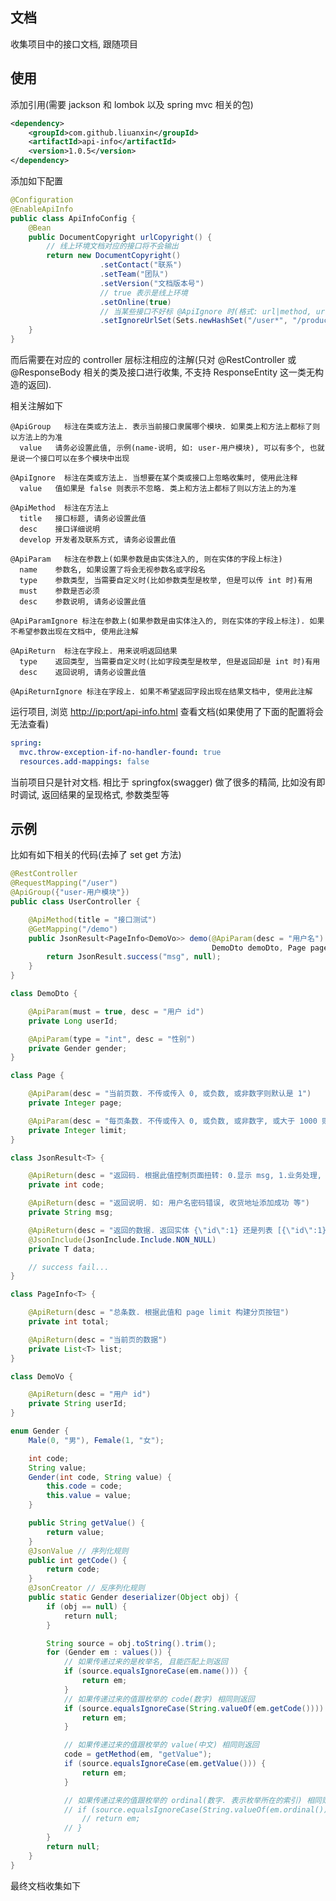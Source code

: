 
** 文档

    收集项目中的接口文档, 跟随项目

** 使用

添加引用(需要 jackson 和 lombok 以及 spring mvc 相关的包)
#+BEGIN_SRC xml
<dependency>
    <groupId>com.github.liuanxin</groupId>
    <artifactId>api-info</artifactId>
    <version>1.0.5</version>
</dependency>
#+END_SRC

添加如下配置
#+BEGIN_SRC java
@Configuration
@EnableApiInfo
public class ApiInfoConfig {
    @Bean
    public DocumentCopyright urlCopyright() {
        // 线上环境文档对应的接口将不会输出
        return new DocumentCopyright()
                    .setContact("联系")
                    .setTeam("团队")
                    .setVersion("文档版本号")
                    // true 表示是线上环境
                    .setOnline(true)
                    // 当某些接口不好标 @ApiIgnore 时(格式: url|method, url 可以使用 * 通配 method 可以忽略)
                    .setIgnoreUrlSet(Sets.newHashSet("/user*", "/product/info|post"));
    }
}
#+END_SRC

而后需要在对应的 controller 层标注相应的注解(只对 @RestController 或 @ResponseBody 相关的类及接口进行收集, 不支持 ResponseEntity 这一类无构造的返回).

相关注解如下
#+BEGIN_EXAMPLE
@ApiGroup   标注在类或方法上. 表示当前接口隶属哪个模块. 如果类上和方法上都标了则以方法上的为准
  value   请务必设置此值, 示例(name-说明, 如: user-用户模块), 可以有多个, 也就是说一个接口可以在多个模块中出现

@ApiIgnore  标注在类或方法上. 当想要在某个类或接口上忽略收集时, 使用此注释
  value   值如果是 false 则表示不忽略. 类上和方法上都标了则以方法上的为准

@ApiMethod  标注在方法上
  title   接口标题, 请务必设置此值
  desc    接口详细说明
  develop 开发者及联系方式, 请务必设置此值

@ApiParam   标注在参数上(如果参数是由实体注入的, 则在实体的字段上标注)
  name    参数名, 如果设置了将会无视参数名或字段名
  type    参数类型, 当需要自定义时(比如参数类型是枚举, 但是可以传 int 时)有用
  must    参数是否必须
  desc    参数说明, 请务必设置此值

@ApiParamIgnore 标注在参数上(如果参数是由实体注入的, 则在实体的字段上标注). 如果不希望参数出现在文档中, 使用此注解

@ApiReturn  标注在字段上. 用来说明返回结果
  type    返回类型, 当需要自定义时(比如字段类型是枚举, 但是返回却是 int 时)有用
  desc    返回说明, 请务必设置此值

@ApiReturnIgnore 标注在字段上. 如果不希望返回字段出现在结果文档中, 使用此注解
#+END_EXAMPLE

运行项目, 浏览 http://ip:port/api-info.html 查看文档(如果使用了下面的配置将会无法查看)
#+BEGIN_SRC yml
spring:
  mvc.throw-exception-if-no-handler-found: true
  resources.add-mappings: false
#+END_SRC

当前项目只是针对文档. 相比于 springfox(swagger) 做了很多的精简, 比如没有即时调试, 返回结果的呈现格式, 参数类型等

** 示例
比如有如下相关的代码(去掉了 set get 方法)
#+BEGIN_SRC java
@RestController
@RequestMapping("/user")
@ApiGroup({"user-用户模块"})
public class UserController {

    @ApiMethod(title = "接口测试")
    @GetMapping("/demo")
    public JsonResult<PageInfo<DemoVo>> demo(@ApiParam(desc = "用户名") String name,
                                             DemoDto demoDto, Page page) {
        return JsonResult.success("msg", null);
    }
}

class DemoDto {

    @ApiParam(must = true, desc = "用户 id")
    private Long userId;
    
    @ApiParam(type = "int", desc = "性别")
    private Gender gender;
}

class Page {

    @ApiParam(desc = "当前页数. 不传或传入 0, 或负数, 或非数字则默认是 1")
    private Integer page;
    
    @ApiParam(desc = "每页条数. 不传或传入 0, 或负数, 或非数字, 或大于 1000 则默认是 15")
    private Integer limit;
}

class JsonResult<T> {

    @ApiReturn(desc = "返回码. 根据此值控制页面扭转: 0.显示 msg, 1.业务处理, 10.导向登录页")
    private int code;
    
    @ApiReturn(desc = "返回说明. 如: 用户名密码错误, 收货地址添加成功 等")
    private String msg;
    
    @ApiReturn(desc = "返回的数据. 返回实体 {\"id\":1} 还是列表 [{\"id\":1},{\"id\":2}] 依具体的业务而定")
    @JsonInclude(JsonInclude.Include.NON_NULL)
    private T data;

    // success fail...
}

class PageInfo<T> {

    @ApiReturn(desc = "总条数. 根据此值和 page limit 构建分页按钮")
    private int total;
    
    @ApiReturn(desc = "当前页的数据")
    private List<T> list;
}

class DemoVo {

    @ApiReturn(desc = "用户 id")
    private String userId;
}

enum Gender {
    Male(0, "男"), Female(1, "女");

    int code;
    String value;
    Gender(int code, String value) {
        this.code = code;
        this.value = value;
    }

    public String getValue() {
        return value;
    }
    @JsonValue // 序列化规则
    public int getCode() {
        return code;
    }
    @JsonCreator // 反序列化规则
    public static Gender deserializer(Object obj) {
        if (obj == null) {
            return null;
        }

        String source = obj.toString().trim();
        for (Gender em : values()) {
            // 如果传递过来的是枚举名, 且能匹配上则返回
            if (source.equalsIgnoreCase(em.name())) {
                return em;
            }
            // 如果传递过来的值跟枚举的 code(数字) 相同则返回
            if (source.equalsIgnoreCase(String.valueOf(em.getCode()))) {
                return em;
            }

            // 如果传递过来的值跟枚举的 value(中文) 相同则返回
            code = getMethod(em, "getValue");
            if (source.equalsIgnoreCase(em.getValue())) {
                return em;
            }

            // 如果传递过来的值跟枚举的 ordinal(数字. 表示枚举所在的索引) 相同则返回
            // if (source.equalsIgnoreCase(String.valueOf(em.ordinal()))) {
                // return em;
            // }
        }
        return null;
    }
}
#+END_SRC

最终文档收集如下
[[https://raw.githubusercontent.com/liuanxin/image/master/api.png]]
